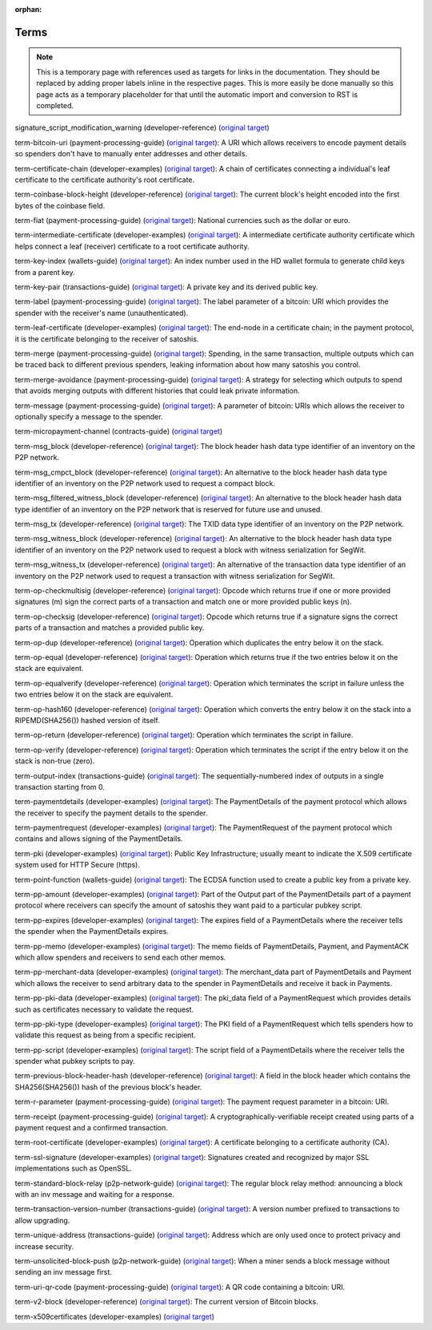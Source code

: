 :orphan:

Terms
=====

.. note:: This is a temporary page with references used as targets for links in the documentation. They should be replaced by adding proper labels inline in the respective pages. This is more easily be done manually so this page acts as a temporary placeholder for that until the automatic import and conversion to RST is completed.

.. _signature_script_modification_warning:

signature_script_modification_warning (developer-reference) (`original target <https://bitcoin.org/en/developer-reference#signature_script_modification_warning>`__)

.. _term-bitcoin-uri:

term-bitcoin-uri (payment-processing-guide) (`original target <https://bitcoin.org/en/payment-processing-guide#term-bitcoin-uri>`__): A URI which allows receivers to encode payment details so spenders don't have to manually enter addresses and other details.

.. _term-certificate-chain:

term-certificate-chain (developer-examples) (`original target <https://bitcoin.org/en/developer-examples#term-certificate-chain>`__): A chain of certificates connecting a individual's leaf certificate to the certificate authority's root certificate.

.. _term-coinbase-block-height:

term-coinbase-block-height (developer-reference) (`original target <https://bitcoin.org/en/developer-reference#term-coinbase-block-height>`__): The current block's height encoded into the first bytes of the coinbase field.

.. _term-fiat:

term-fiat (payment-processing-guide) (`original target <https://bitcoin.org/en/payment-processing-guide#term-fiat>`__): National currencies such as the dollar or euro.

.. _term-intermediate-certificate:

term-intermediate-certificate (developer-examples) (`original target <https://bitcoin.org/en/developer-examples#term-intermediate-certificate>`__): A intermediate certificate authority certificate which helps connect a leaf (receiver) certificate to a root certificate authority.

.. _term-key-index:

term-key-index (wallets-guide) (`original target <https://bitcoin.org/en/wallets-guide#term-key-index>`__): An index number used in the HD wallet formula to generate child keys from a parent key.

.. _term-key-pair:

term-key-pair (transactions-guide) (`original target <https://bitcoin.org/en/transactions-guide#term-key-pair>`__): A private key and its derived public key.

.. _term-label:

term-label (payment-processing-guide) (`original target <https://bitcoin.org/en/payment-processing-guide#term-label>`__): The label parameter of a bitcoin: URI which provides the spender with the receiver's name (unauthenticated).

.. _term-leaf-certificate:

term-leaf-certificate (developer-examples) (`original target <https://bitcoin.org/en/developer-examples#term-leaf-certificate>`__): The end-node in a certificate chain; in the payment protocol, it is the certificate belonging to the receiver of satoshis.

.. _term-merge:

term-merge (payment-processing-guide) (`original target <https://bitcoin.org/en/payment-processing-guide#term-merge>`__): Spending, in the same transaction, multiple outputs which can be traced back to different previous spenders, leaking information about how many satoshis you control.

.. _term-merge-avoidance:

term-merge-avoidance (payment-processing-guide) (`original target <https://bitcoin.org/en/payment-processing-guide#term-merge-avoidance>`__): A strategy for selecting which outputs to spend that avoids merging outputs with different histories that could leak private information.

.. _term-message:

term-message (payment-processing-guide) (`original target <https://bitcoin.org/en/payment-processing-guide#term-message>`__): A parameter of bitcoin: URIs which allows the receiver to optionally specify a message to the spender.

.. _term-micropayment-channel:

term-micropayment-channel (contracts-guide) (`original target <https://bitcoin.org/en/contracts-guide#term-micropayment-channel>`__)

.. _term-msg_block:

term-msg_block (developer-reference) (`original target <https://bitcoin.org/en/developer-reference#term-msg_block>`__): The block header hash data type identifier of an inventory on the P2P network.

.. _term-msg_cmpct_block:

term-msg_cmpct_block (developer-reference) (`original target <https://bitcoin.org/en/developer-reference#term-msg_cmpct_block>`__): An alternative to the block header hash data type identifier of an inventory on the P2P network used to request a compact block.

.. _term-msg_filtered_witness_block:

term-msg_filtered_witness_block (developer-reference) (`original target <https://bitcoin.org/en/developer-reference#term-msg_filtered_witness_block>`__): An alternative to the block header hash data type identifier of an inventory on the P2P network that is reserved for future use and unused.

.. _term-msg_tx:

term-msg_tx (developer-reference) (`original target <https://bitcoin.org/en/developer-reference#term-msg_tx>`__): The TXID data type identifier of an inventory on the P2P network.

.. _term-msg_witness_block:

term-msg_witness_block (developer-reference) (`original target <https://bitcoin.org/en/developer-reference#term-msg_witness_block>`__): An alternative to the block header hash data type identifier of an inventory on the P2P network used to request a block with witness serialization for SegWit.

.. _term-msg_witness_tx:

term-msg_witness_tx (developer-reference) (`original target <https://bitcoin.org/en/developer-reference#term-msg_witness_tx>`__): An alternative of the transaction data type identifier of an inventory on the P2P network used to request a transaction with witness serialization for SegWit.

.. _term-op-checkmultisig:

term-op-checkmultisig (developer-reference) (`original target <https://bitcoin.org/en/developer-reference#term-op-checkmultisig>`__): Opcode which returns true if one or more provided signatures (m) sign the correct parts of a transaction and match one or more provided public keys (n).

.. _term-op-checksig:

term-op-checksig (developer-reference) (`original target <https://bitcoin.org/en/developer-reference#term-op-checksig>`__): Opcode which returns true if a signature signs the correct parts of a transaction and matches a provided public key.

.. _term-op-dup:

term-op-dup (developer-reference) (`original target <https://bitcoin.org/en/developer-reference#term-op-dup>`__): Operation which duplicates the entry below it on the stack.

.. _term-op-equal:

term-op-equal (developer-reference) (`original target <https://bitcoin.org/en/developer-reference#term-op-equal>`__): Operation which returns true if the two entries below it on the stack are equivalent.

.. _term-op-equalverify:

term-op-equalverify (developer-reference) (`original target <https://bitcoin.org/en/developer-reference#term-op-equalverify>`__): Operation which terminates the script in failure unless the two entries below it on the stack are equivalent.

.. _term-op-hash160:

term-op-hash160 (developer-reference) (`original target <https://bitcoin.org/en/developer-reference#term-op-hash160>`__): Operation which converts the entry below it on the stack into a RIPEMD(SHA256()) hashed version of itself.

.. _term-op-return:

term-op-return (developer-reference) (`original target <https://bitcoin.org/en/developer-reference#term-op-return>`__): Operation which terminates the script in failure.

.. _term-op-verify:

term-op-verify (developer-reference) (`original target <https://bitcoin.org/en/developer-reference#term-op-verify>`__): Operation which terminates the script if the entry below it on the stack is non-true (zero).

.. _term-output-index:

term-output-index (transactions-guide) (`original target <https://bitcoin.org/en/transactions-guide#term-output-index>`__): The sequentially-numbered index of outputs in a single transaction starting from 0.

.. _term-paymentdetails:

term-paymentdetails (developer-examples) (`original target <https://bitcoin.org/en/developer-examples#term-paymentdetails>`__): The PaymentDetails of the payment protocol which allows the receiver to specify the payment details to the spender.

.. _term-paymentrequest:

term-paymentrequest (developer-examples) (`original target <https://bitcoin.org/en/developer-examples#term-paymentrequest>`__): The PaymentRequest of the payment protocol which contains and allows signing of the PaymentDetails.

.. _term-pki:

term-pki (developer-examples) (`original target <https://bitcoin.org/en/developer-examples#term-pki>`__): Public Key Infrastructure; usually meant to indicate the X.509 certificate system used for HTTP Secure (https).

.. _term-point-function:

term-point-function (wallets-guide) (`original target <https://bitcoin.org/en/wallets-guide#term-point-function>`__): The ECDSA function used to create a public key from a private key.

.. _term-pp-amount:

term-pp-amount (developer-examples) (`original target <https://bitcoin.org/en/developer-examples#term-pp-amount>`__): Part of the Output part of the PaymentDetails part of a payment protocol where receivers can specify the amount of satoshis they want paid to a particular pubkey script.

.. _term-pp-expires:

term-pp-expires (developer-examples) (`original target <https://bitcoin.org/en/developer-examples#term-pp-expires>`__): The expires field of a PaymentDetails where the receiver tells the spender when the PaymentDetails expires.

.. _term-pp-memo:

term-pp-memo (developer-examples) (`original target <https://bitcoin.org/en/developer-examples#term-pp-memo>`__): The memo fields of PaymentDetails, Payment, and PaymentACK which allow spenders and receivers to send each other memos.

.. _term-pp-merchant-data:

term-pp-merchant-data (developer-examples) (`original target <https://bitcoin.org/en/developer-examples#term-pp-merchant-data>`__): The merchant_data part of PaymentDetails and Payment which allows the receiver to send arbitrary data to the spender in PaymentDetails and receive it back in Payments.

.. _term-pp-pki-data:

term-pp-pki-data (developer-examples) (`original target <https://bitcoin.org/en/developer-examples#term-pp-pki-data>`__): The pki_data field of a PaymentRequest which provides details such as certificates necessary to validate the request.

.. _term-pp-pki-type:

term-pp-pki-type (developer-examples) (`original target <https://bitcoin.org/en/developer-examples#term-pp-pki-type>`__): The PKI field of a PaymentRequest which tells spenders how to validate this request as being from a specific recipient.

.. _term-pp-script:

term-pp-script (developer-examples) (`original target <https://bitcoin.org/en/developer-examples#term-pp-script>`__): The script field of a PaymentDetails where the receiver tells the spender what pubkey scripts to pay.

.. _term-previous-block-header-hash:

term-previous-block-header-hash (developer-reference) (`original target <https://bitcoin.org/en/developer-reference#term-previous-block-header-hash>`__): A field in the block header which contains the SHA256(SHA256()) hash of the previous block's header.

.. _term-r-parameter:

term-r-parameter (payment-processing-guide) (`original target <https://bitcoin.org/en/payment-processing-guide#term-r-parameter>`__): The payment request parameter in a bitcoin: URI.

.. _term-receipt:

term-receipt (payment-processing-guide) (`original target <https://bitcoin.org/en/payment-processing-guide#term-receipt>`__): A cryptographically-verifiable receipt created using parts of a payment request and a confirmed transaction.

.. _term-root-certificate:

term-root-certificate (developer-examples) (`original target <https://bitcoin.org/en/developer-examples#term-root-certificate>`__):
A certificate belonging to a certificate authority (CA).

.. _term-ssl-signature:

term-ssl-signature (developer-examples) (`original target <https://bitcoin.org/en/developer-examples#term-ssl-signature>`__): Signatures created and recognized by major SSL implementations such as OpenSSL.

.. _term-standard-block-relay:

term-standard-block-relay (p2p-network-guide) (`original target <https://bitcoin.org/en/p2p-network-guide#term-standard-block-relay>`__): The regular block relay method: announcing a block with an inv message and waiting for a response.

.. _term-transaction-version-number:

term-transaction-version-number (transactions-guide) (`original target <https://bitcoin.org/en/transactions-guide#term-transaction-version-number>`__): A version number prefixed to transactions to allow upgrading.

.. _term-unique-address:

term-unique-address (transactions-guide) (`original target <https://bitcoin.org/en/transactions-guide#term-unique-address>`__): Address which are only used once to protect privacy and increase security.

.. _term-unsolicited-block-push:

term-unsolicited-block-push (p2p-network-guide) (`original target <https://bitcoin.org/en/p2p-network-guide#term-unsolicited-block-push>`__): When a miner sends a block message without sending an inv message first.

.. _term-uri-qr-code:

term-uri-qr-code (payment-processing-guide) (`original target <https://bitcoin.org/en/payment-processing-guide#term-uri-qr-code>`__): A QR code containing a bitcoin: URI.

.. _term-v2-block:

term-v2-block (developer-reference) (`original target <https://bitcoin.org/en/developer-reference#term-v2-block>`__): The current version of Bitcoin blocks.

.. _term-x509certificates:

term-x509certificates (developer-examples) (`original target <https://bitcoin.org/en/developer-examples#term-x509certificates>`__)

